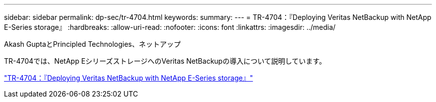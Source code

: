 ---
sidebar: sidebar 
permalink: dp-sec/tr-4704.html 
keywords:  
summary:  
---
= TR-4704：『Deploying Veritas NetBackup with NetApp E-Series storage』
:hardbreaks:
:allow-uri-read: 
:nofooter: 
:icons: font
:linkattrs: 
:imagesdir: ../media/


Akash GuptaとPrincipled Technologies、ネットアップ

[role="lead"]
TR-4704では、NetApp EシリーズストレージへのVeritas NetBackupの導入について説明しています。

link:https://www.netapp.com/pdf.html?item=/media/16433-tr-4704pdf.pdf["TR-4704：『Deploying Veritas NetBackup with NetApp E-Series storage』"^]
